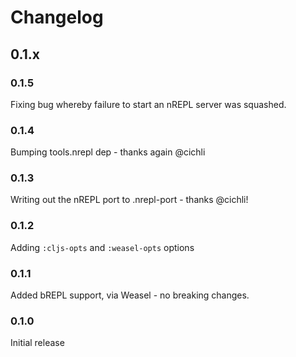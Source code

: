 * Changelog
** 0.1.x
*** 0.1.5

Fixing bug whereby failure to start an nREPL server was squashed.

*** 0.1.4

Bumping tools.nrepl dep - thanks again @cichli

*** 0.1.3

Writing out the nREPL port to .nrepl-port - thanks @cichli!

*** 0.1.2

Adding =:cljs-opts= and =:weasel-opts= options

*** 0.1.1

Added bREPL support, via Weasel - no breaking changes.

*** 0.1.0

Initial release
